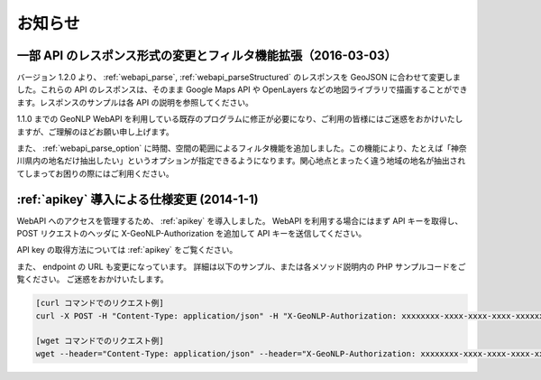 .. _webapi_news:

================================================
お知らせ
================================================

.. _webapi_news_20160303:

一部 API のレスポンス形式の変更とフィルタ機能拡張（2016-03-03）
=======================================================================

バージョン 1.2.0 より、 :ref:`webapi_parse`, :ref:`webapi_parseStructured` のレスポンスを GeoJSON に合わせて変更しました。これらの API のレスポンスは、そのまま Google Maps API や OpenLayers などの地図ライブラリで描画することができます。レスポンスのサンプルは各 API の説明を参照してください。

1.1.0 までの GeoNLP WebAPI を利用している既存のプログラムに修正が必要になり、ご利用の皆様にはご迷惑をおかけいたしますが、ご理解のほどお願い申し上げます。

また、 :ref:`webapi_parse_option` に時間、空間の範囲によるフィルタ機能を追加しました。この機能により、たとえば「神奈川県内の地名だけ抽出したい」というオプションが指定できるようになります。関心地点とまったく違う地域の地名が抽出されてしまってお困りの際にはご利用ください。

.. _webapi_news_20140101:

:ref:`apikey` 導入による仕様変更 (2014-1-1)
================================================

WebAPI へのアクセスを管理するため、 :ref:`apikey` を導入しました。
WebAPI を利用する場合にはまず API キーを取得し、
POST リクエストのヘッダに X-GeoNLP-Authorization を追加して
API キーを送信してください。

API key の取得方法については :ref:`apikey` をご覧ください。

また、 endpoint の URL も変更になっています。
詳細は以下のサンプル、または各メソッド説明内の PHP サンプルコードをご覧ください。
ご迷惑をおかけいたします。

.. sourcecode:: sh

  [curl コマンドでのリクエスト例]
  curl -X POST -H "Content-Type: application/json" -H "X-GeoNLP-Authorization: xxxxxxxx-xxxx-xxxx-xxxx-xxxxxxxxxxxx" -d '{"method":"geonlp.parse","params":["NIIは千代田区一ツ橋１－２－１にあります。神保町駅から徒歩3分。"],"id":1}' https://dias.ex.nii.ac.jp/geonlp/api/1/geo-tagging

  [wget コマンドでのリクエスト例]
  wget --header="Content-Type: application/json" --header="X-GeoNLP-Authorization: xxxxxxxx-xxxx-xxxx-xxxx-xxxxxxxxxxxx" --post-data='{"method":"geonlp.parse","params":["NIIは千代田区一ツ橋１－２－１にあります。神保町駅から徒歩3分。"],"id":1}' https://dias.ex.nii.ac.jp/geonlp/api/1/geo-tagging


